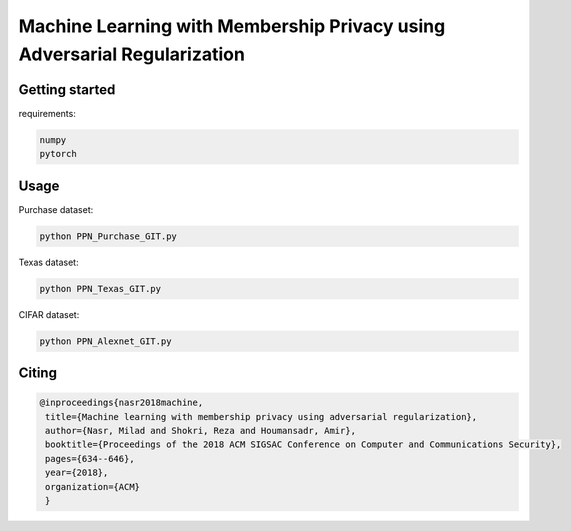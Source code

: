 
Machine Learning with Membership Privacy using Adversarial Regularization
=========================================================================

.. description-marker-do-not-remove

===============
Getting started
===============

requirements:

.. code-block::  bash

    numpy
    pytorch

.. usage-marker-do-not-remove


===============
Usage
===============

Purchase dataset:

.. code-block::  bash

    python PPN_Purchase_GIT.py

.. usage-marker-do-not-remove


Texas dataset:

.. code-block::  bash

    python PPN_Texas_GIT.py

.. usage-marker-do-not-remove



CIFAR dataset:

.. code-block::  bash

    python PPN_Alexnet_GIT.py

.. usage-marker-do-not-remove




======
Citing
======

.. code-block::

 @inproceedings{nasr2018machine,
  title={Machine learning with membership privacy using adversarial regularization},
  author={Nasr, Milad and Shokri, Reza and Houmansadr, Amir},
  booktitle={Proceedings of the 2018 ACM SIGSAC Conference on Computer and Communications Security},
  pages={634--646},
  year={2018},
  organization={ACM} 
  }

.. usage-marker-do-not-remove

